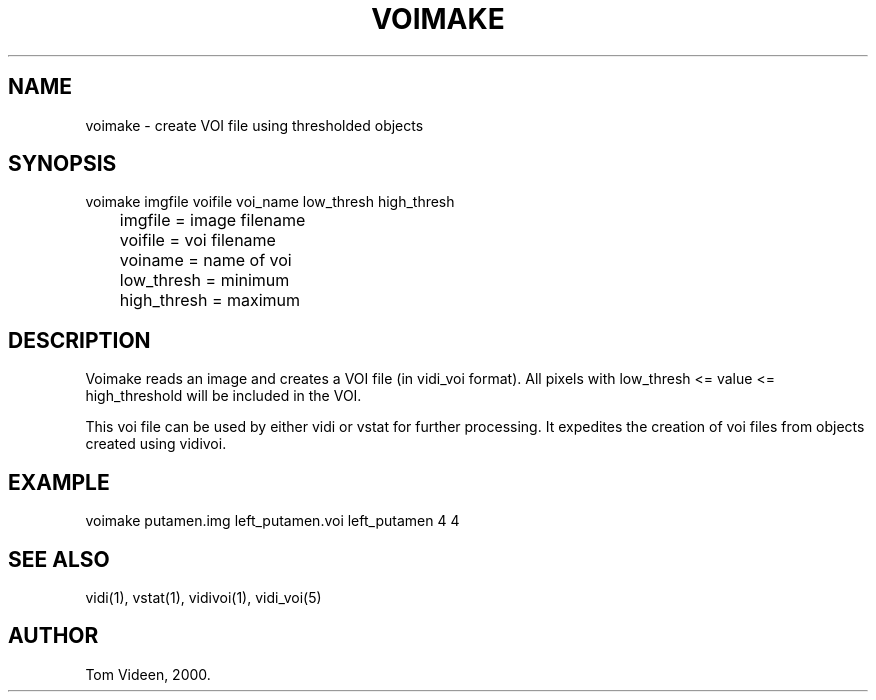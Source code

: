 .TH VOIMAKE 1 "22-Sep-2000" "Neuroimaging Lab"

.SH NAME
voimake - create VOI file using thresholded objects

.SH SYNOPSIS
.nf
voimake imgfile voifile voi_name low_thresh high_thresh
	imgfile  = image filename
	voifile  = voi filename
	voiname  = name of voi
	low_thresh = minimum
	high_thresh = maximum

.SH DESCRIPTION
Voimake reads an image and creates a VOI file (in vidi_voi format).
All pixels with low_thresh <= value <= high_threshold will be
included in the VOI.

This voi file can be used by either vidi or vstat for further processing.
It expedites the creation of voi files from objects created
using vidivoi.

.SH EXAMPLE
.nf
voimake putamen.img left_putamen.voi left_putamen 4 4

.SH SEE ALSO
vidi(1), vstat(1), vidivoi(1), vidi_voi(5)

.SH AUTHOR
Tom Videen, 2000.
